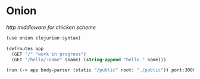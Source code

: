 * Onion

/http middleware for chicken scheme/

#+BEGIN_SRC scheme
(use onion clojurian-syntax)

(defroutes app
  (GET "/" "work in progress")
  (GET "/hello/:name" (name) (string-append "hello " name)))

(run (-> app body-parser (static "/public" root: "./public")) port:3000)
#+END_SRC
